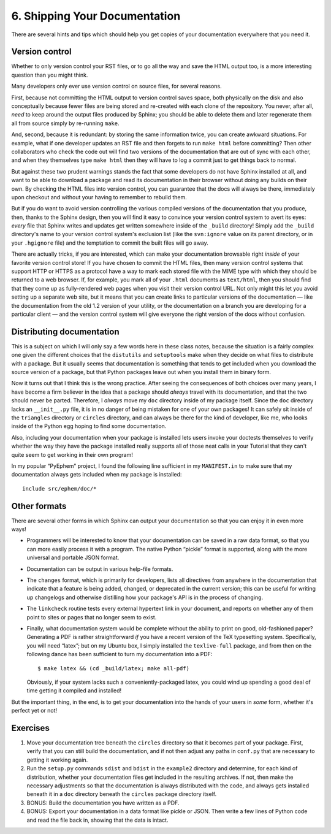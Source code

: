 
6. Shipping Your Documentation
==============================

There are several hints and tips
which should help you get copies of your documentation
everywhere that you need it.

Version control
---------------

Whether to only version control your RST files,
or to go all the way and save the HTML output too,
is a more interesting question than you might think.

Many developers only ever use version control on source files,
for several reasons.

First, because not committing the HTML output to version control
saves space,
both physically on the disk
and also conceptually because fewer files are being stored
and re-created with each clone of the repository.
You never, after all, *need* to keep around
the output files produced by Sphinx;
you should be able to delete them
and later regenerate them all from source
simply by re-running ``make``.

And, second, because it is redundant: 
by storing the same information twice,
you can create awkward situations.
For example, what if one developer updates an RST file
and then forgets to run ``make html`` before committing?
Then other collaborators who check the code out
will find two versions of the documentation
that are out of sync with each other,
and when they themselves type ``make html``
then they will have to log a commit
just to get things back to normal.

But against these two prudent warnings
stands the fact that some developers
do not have Sphinx installed at all,
and want to be able to download a package
and read its documentation in their browser
without doing any builds on their own.
By checking the HTML files into version control,
you can guarantee that the docs will always be there,
immediately upon checkout and without your having to remember
to rebuild them.

But if you do want to avoid version controlling the various
compiled versions of the documentation that you produce,
then, thanks to the Sphinx design,
then you will find it easy to convince your
version control system to avert its eyes:
*every* file that Sphinx writes and updates
get written somewhere inside of the ``_build`` directory!
Simply add the ``_build`` directory's name to your version control
system's exclusion list (like the ``svn:ignore`` value
on its parent directory,
or in your ``.hgignore`` file)
and the temptation to commit the built files will go away.

There are actually tricks,
if you are interested,
which can make your documentation browsable
right *inside* of your favorite version control store!
If you have chosen to commit the HTML files,
then many version control systems
that support HTTP or HTTPS as a protocol
have a way to mark each stored file
with the MIME type with which they should be returned to a web browser.
If, for example, you mark all of your ``.html`` documents as ``text/html``,
then you should find that they come up as fully-rendered web pages
when you visit their version control URL.
Not only might this let you avoid setting up a separate web site,
but it means that you can create links
to particular versions of the documentation —
like the documentation from the old 1.2 version of your utility,
or the documentation on a branch
you are developing for a particular client —
and the version control system will give everyone the right
version of the docs without confusion.

Distributing documentation
--------------------------

This is a subject on which I will only say a few words
here in these class notes,
because the situation is a fairly complex one
given the different choices
that the ``distutils`` and ``setuptools`` make
when they decide on what files to distribute with a package.
But it usually seems that documentation
is something that tends to get included
when you download the source version of a package,
but that Python packages leave out
when you install them in binary form.

Now it turns out that I think this is the wrong practice.
After seeing the consequences of both choices over many years,
I have become a firm believer
in the idea that a package should *always* travel with its
documentation, and that the two should never be parted.
Therefore, I *always* move my ``doc`` directory
inside of my package itself.
Since the ``doc`` directory lacks an ``__init__.py`` file,
it is in no danger of being mistaken for one of your own packages!
It can safely sit inside of the ``triangles`` directory
or ``circles`` directory,
and can always be there for the kind of developer, like me,
who looks inside of the Python egg
hoping to find some documentation.

Also, including your documentation when your package is installed
lets users invoke your doctests themselves
to verify whether the way they have the package installed
really supports all of those neat calls in your Tutorial
that they can't quite seem to get working in their own program!

In my popular “PyEphem” project,
I found the following line sufficient in my ``MANIFEST.in``
to make sure that my documentation always gets included
when my package is installed::

 include src/ephem/doc/*

Other formats
-------------

There are several other forms
in which Sphinx can output your documentation
so that you can enjoy it in even more ways!

* Programmers will be interested to know
  that your documentation can be saved in a raw data format,
  so that you can more easily process it with a program.
  The native Python “pickle” format is supported,
  along with the more universal and portable JSON format.

* Documentation can be output in various help-file formats.

* The ``changes`` format, which is primarily for developers,
  lists all directives
  from anywhere in the documentation
  that indicate that a feature is being added, changed,
  or deprecated in the current version;
  this can be useful for writing up changelogs
  and otherwise distilling how your package's API
  is in the process of changing.

* The ``linkcheck`` routine tests every external hypertext link
  in your document, and reports on whether any of them point to
  sites or pages that no longer seem to exist.

* Finally, what documentation system would be complete
  without the ability to print on good, old-fashioned paper?
  Generating a PDF is rather straightforward *if*
  you have a recent version of the TeX typesetting system.
  Specifically, you will need “latex”;
  but on my Ubuntu box,
  I simply installed the ``texlive-full`` package,
  and from then on the following dance has been sufficient
  to turn my documentation into a PDF::

   $ make latex && (cd _build/latex; make all-pdf)

  Obviously, if your system lacks such a conveniently-packaged
  latex, you could wind up spending a good deal of time
  getting it compiled and installed!

But the important thing, in the end,
is to get your documentation into the hands of your users
in *some* form, whether it's perfect yet or not!

Exercises
---------

1. Move your documentation tree beneath the ``circles`` directory
   so that it becomes part of your package.
   First, verify that you can still build the documentation,
   and if not then adjust any paths in ``conf.py`` that are necessary
   to getting it working again.

2. Run the ``setup.py`` commands ``sdist`` and ``bdist``
   in the ``example2`` directory and determine, for each kind
   of distribution, whether your documentation files get
   included in the resulting archives.
   If not, then make the necessary adjustments
   so that the documentation is always distributed with the code,
   and always gets installed beneath it in a ``doc``
   directory beneath the ``circles`` package directory itself.

3. BONUS: Build the documentation you have written as a PDF.

4. BONUS: Export your documentation in a data format
   like pickle or JSON.
   Then write a few lines of Python code
   and read the file back in,
   showing that the data is intact.
